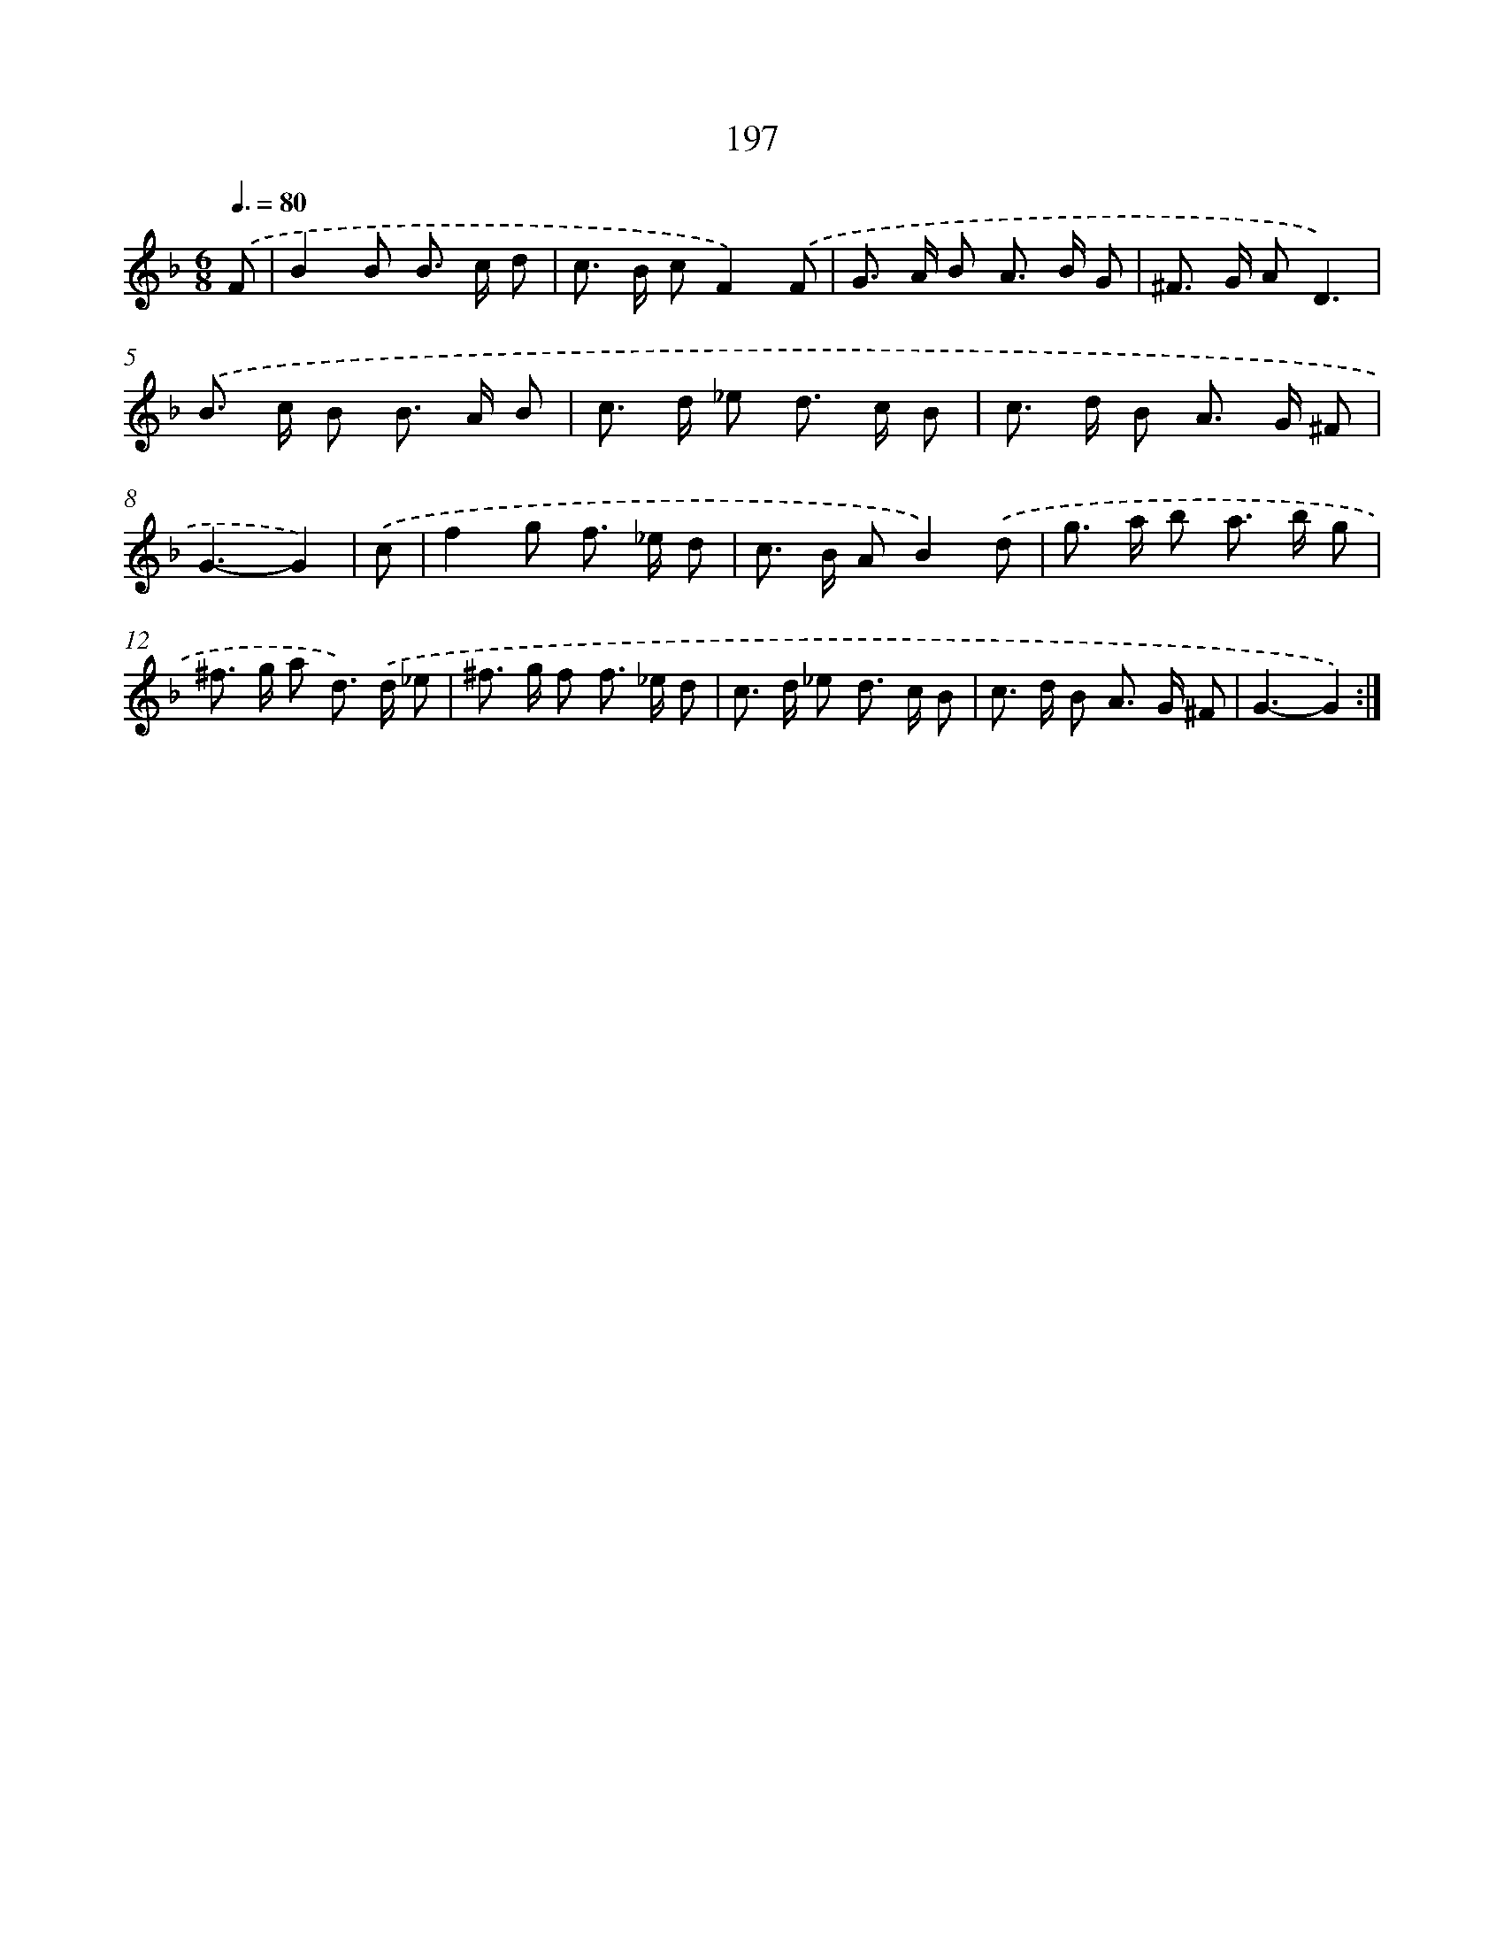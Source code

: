 X: 11500
T: 197
%%abc-version 2.0
%%abcx-abcm2ps-target-version 5.9.1 (29 Sep 2008)
%%abc-creator hum2abc beta
%%abcx-conversion-date 2018/11/01 14:37:15
%%humdrum-veritas 2596506323
%%humdrum-veritas-data 4162039358
%%continueall 1
%%barnumbers 0
L: 1/8
M: 6/8
Q: 3/8=80
K: F clef=treble
.('F [I:setbarnb 1]|
B2B B> c d |
c> B cF2).('F |
G> A B A> B G |
^F> G AD3) |
.('B> c B B> A B |
c> d _e d> c B |
c> d B A> G ^F |
G3-G2) |
.('c [I:setbarnb 9]|
f2g f> _e d |
c> B AB2).('d |
g> a b a> b g |
^f> g a d>) .('d _e |
^f> g f f> _e d |
c> d _e d> c B |
c> d B A> G ^F |
G3-G2) :|]
